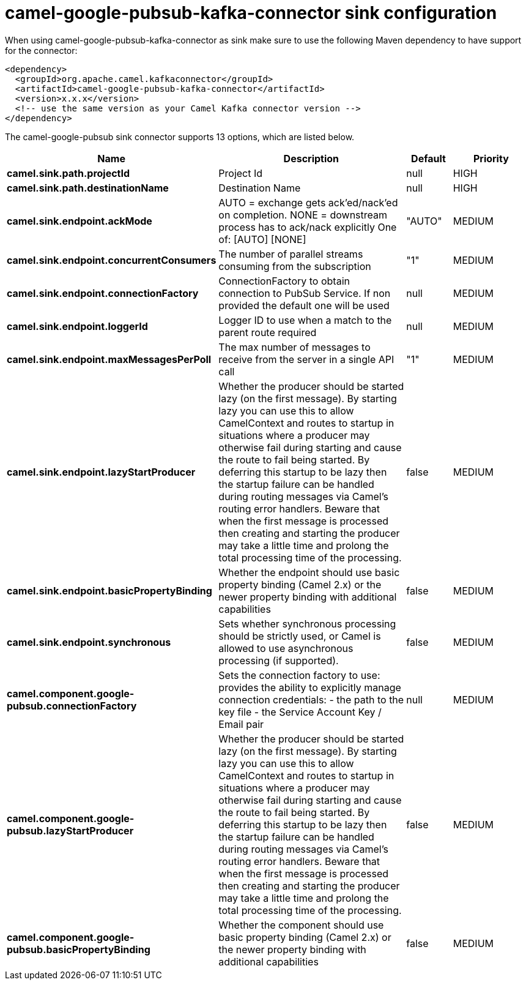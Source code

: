 // kafka-connector options: START
[[camel-google-pubsub-kafka-connector-sink]]
= camel-google-pubsub-kafka-connector sink configuration

When using camel-google-pubsub-kafka-connector as sink make sure to use the following Maven dependency to have support for the connector:

[source,xml]
----
<dependency>
  <groupId>org.apache.camel.kafkaconnector</groupId>
  <artifactId>camel-google-pubsub-kafka-connector</artifactId>
  <version>x.x.x</version>
  <!-- use the same version as your Camel Kafka connector version -->
</dependency>
----


The camel-google-pubsub sink connector supports 13 options, which are listed below.



[width="100%",cols="2,5,^1,2",options="header"]
|===
| Name | Description | Default | Priority
| *camel.sink.path.projectId* | Project Id | null | HIGH
| *camel.sink.path.destinationName* | Destination Name | null | HIGH
| *camel.sink.endpoint.ackMode* | AUTO = exchange gets ack'ed/nack'ed on completion. NONE = downstream process has to ack/nack explicitly One of: [AUTO] [NONE] | "AUTO" | MEDIUM
| *camel.sink.endpoint.concurrentConsumers* | The number of parallel streams consuming from the subscription | "1" | MEDIUM
| *camel.sink.endpoint.connectionFactory* | ConnectionFactory to obtain connection to PubSub Service. If non provided the default one will be used | null | MEDIUM
| *camel.sink.endpoint.loggerId* | Logger ID to use when a match to the parent route required | null | MEDIUM
| *camel.sink.endpoint.maxMessagesPerPoll* | The max number of messages to receive from the server in a single API call | "1" | MEDIUM
| *camel.sink.endpoint.lazyStartProducer* | Whether the producer should be started lazy (on the first message). By starting lazy you can use this to allow CamelContext and routes to startup in situations where a producer may otherwise fail during starting and cause the route to fail being started. By deferring this startup to be lazy then the startup failure can be handled during routing messages via Camel's routing error handlers. Beware that when the first message is processed then creating and starting the producer may take a little time and prolong the total processing time of the processing. | false | MEDIUM
| *camel.sink.endpoint.basicPropertyBinding* | Whether the endpoint should use basic property binding (Camel 2.x) or the newer property binding with additional capabilities | false | MEDIUM
| *camel.sink.endpoint.synchronous* | Sets whether synchronous processing should be strictly used, or Camel is allowed to use asynchronous processing (if supported). | false | MEDIUM
| *camel.component.google-pubsub.connectionFactory* | Sets the connection factory to use: provides the ability to explicitly manage connection credentials: - the path to the key file - the Service Account Key / Email pair | null | MEDIUM
| *camel.component.google-pubsub.lazyStartProducer* | Whether the producer should be started lazy (on the first message). By starting lazy you can use this to allow CamelContext and routes to startup in situations where a producer may otherwise fail during starting and cause the route to fail being started. By deferring this startup to be lazy then the startup failure can be handled during routing messages via Camel's routing error handlers. Beware that when the first message is processed then creating and starting the producer may take a little time and prolong the total processing time of the processing. | false | MEDIUM
| *camel.component.google-pubsub.basicPropertyBinding* | Whether the component should use basic property binding (Camel 2.x) or the newer property binding with additional capabilities | false | MEDIUM
|===
// kafka-connector options: END
